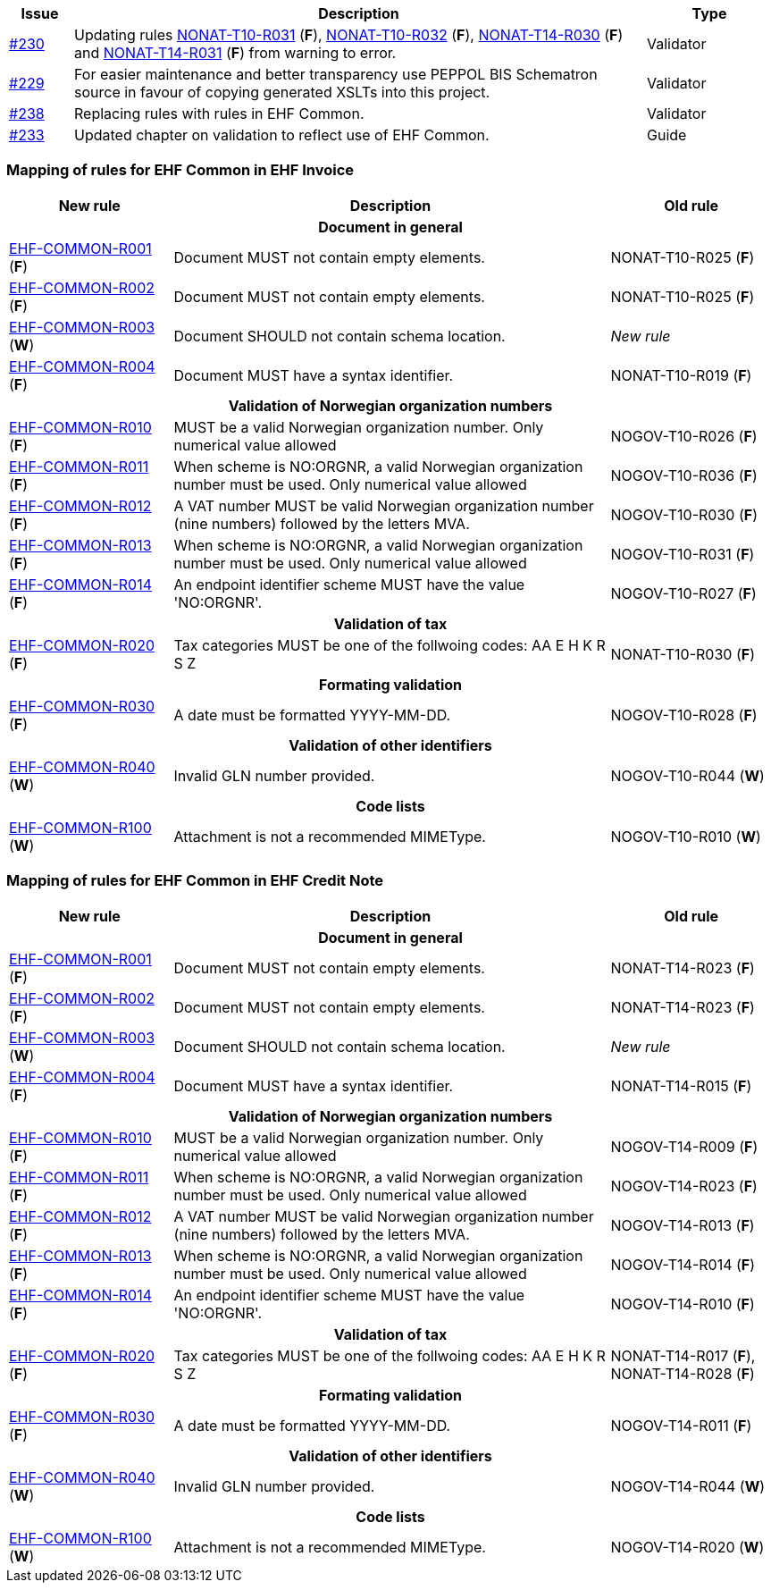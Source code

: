 :ruleurl-inv: /ehf/rule/invoice-2.0/
:ruleurl-cre: /ehf/rule/creditnote-2.0/

[cols="1,9,2", options="header"]
|===
| Issue | Description | Type

| link:https://github.com/difi/vefa-ehf-postaward/issues/230[#230]
| Updating rules link:{ruleurl-inv}NONAT-T10-R031/[NONAT-T10-R031] (**F**), link:{ruleurl-inv}NONAT-T10-R032/[NONAT-T10-R032] (**F**), link:{ruleurl-cre}NONAT-T14-R030/[NONAT-T14-R030] (**F**) and link:{ruleurl-cre}NONAT-T14-R031/[NONAT-T14-R031] (**F**) from warning to error.
| Validator

| link:https://github.com/difi/vefa-ehf-postaward/issues/229[#229]
| For easier maintenance and better transparency use PEPPOL BIS Schematron source in favour of copying generated XSLTs into this project.
| Validator

| link:https://github.com/difi/vefa-ehf-postaward/issues/238[#238]
| Replacing rules with rules in EHF Common.
| Validator

| link:https://github.com/difi/vefa-ehf-postaward/issues/233[#233]
| Updated chapter on validation to reflect use of EHF Common.
| Guide

|===


=== Mapping of rules for EHF Common in EHF Invoice

[cols="3,8,3", options="header"]
|===
| New rule
| Description
| Old rule

3+h| Document in general

| link:{ruleurl-common}EHF-COMMON-R001[EHF-COMMON-R001] (*F*)
| Document MUST not contain empty elements.
| NONAT-T10-R025 (*F*)

| link:{ruleurl-common}EHF-COMMON-R002[EHF-COMMON-R002] (*F*)
| Document MUST not contain empty elements.
| NONAT-T10-R025 (*F*)

| link:{ruleurl-common}EHF-COMMON-R003[EHF-COMMON-R003] (*W*)
| Document SHOULD not contain schema location.
| _New rule_

| link:{ruleurl-common}EHF-COMMON-R004[EHF-COMMON-R004] (*F*)
| Document MUST have a syntax identifier.
| NONAT-T10-R019 (*F*)

3+h| Validation of Norwegian organization numbers

| link:{ruleurl-common}EHF-COMMON-R010[EHF-COMMON-R010] (*F*)
| MUST be a valid Norwegian organization number. Only numerical value allowed
| NOGOV-T10-R026 (*F*)

| link:{ruleurl-common}EHF-COMMON-R011[EHF-COMMON-R011] (*F*)
| When scheme is NO:ORGNR, a valid Norwegian organization number must be used. Only numerical value allowed
| NOGOV-T10-R036 (*F*)

| link:{ruleurl-common}EHF-COMMON-R012[EHF-COMMON-R012] (*F*)
| A VAT number MUST be valid Norwegian organization number (nine numbers) followed by the letters MVA.
| NOGOV-T10-R030 (*F*)

| link:{ruleurl-common}EHF-COMMON-R013[EHF-COMMON-R013] (*F*)
| When scheme is NO:ORGNR, a valid Norwegian organization number must be used. Only numerical value allowed
| NOGOV-T10-R031 (*F*)

| link:{ruleurl-common}EHF-COMMON-R014[EHF-COMMON-R014] (*F*)
| An endpoint identifier scheme MUST have the value 'NO:ORGNR'.
| NOGOV-T10-R027 (*F*)

3+h| Validation of tax

| link:{ruleurl-common}EHF-COMMON-R020[EHF-COMMON-R020] (*F*)
| Tax categories MUST be one of the follwoing codes:  AA E H K R S Z
| NONAT-T10-R030 (*F*)

3+h| Formating validation

| link:{ruleurl-common}EHF-COMMON-R030[EHF-COMMON-R030] (*F*)
| A date must be formatted YYYY-MM-DD.
| NOGOV-T10-R028 (*F*)

3+h| Validation of other identifiers

| link:{ruleurl-common}EHF-COMMON-R040[EHF-COMMON-R040] (*W*)
| Invalid GLN number provided.
| NOGOV-T10-R044 (*W*)

3+h| Code lists

| link:{ruleurl-common}EHF-COMMON-R100[EHF-COMMON-R100] (*W*)
| Attachment is not a recommended MIMEType.
| NOGOV-T10-R010 (*W*)

|===


=== Mapping of rules for EHF Common in EHF Credit Note

[cols="3,8,3", options="header"]
|===
| New rule
| Description
| Old rule

3+h| Document in general

| link:{ruleurl-common}EHF-COMMON-R001[EHF-COMMON-R001] (*F*)
| Document MUST not contain empty elements.
| NONAT-T14-R023 (*F*)

| link:{ruleurl-common}EHF-COMMON-R002[EHF-COMMON-R002] (*F*)
| Document MUST not contain empty elements.
| NONAT-T14-R023 (*F*)

| link:{ruleurl-common}EHF-COMMON-R003[EHF-COMMON-R003] (*W*)
| Document SHOULD not contain schema location.
| _New rule_

| link:{ruleurl-common}EHF-COMMON-R004[EHF-COMMON-R004] (*F*)
| Document MUST have a syntax identifier.
| NONAT-T14-R015 (*F*)

3+h| Validation of Norwegian organization numbers

| link:{ruleurl-common}EHF-COMMON-R010[EHF-COMMON-R010] (*F*)
| MUST be a valid Norwegian organization number. Only numerical value allowed
| NOGOV-T14-R009 (*F*)

| link:{ruleurl-common}EHF-COMMON-R011[EHF-COMMON-R011] (*F*)
| When scheme is NO:ORGNR, a valid Norwegian organization number must be used. Only numerical value allowed
| NOGOV-T14-R023 (*F*)

| link:{ruleurl-common}EHF-COMMON-R012[EHF-COMMON-R012] (*F*)
| A VAT number MUST be valid Norwegian organization number (nine numbers) followed by the letters MVA.
| NOGOV-T14-R013 (*F*)

| link:{ruleurl-common}EHF-COMMON-R013[EHF-COMMON-R013] (*F*)
| When scheme is NO:ORGNR, a valid Norwegian organization number must be used. Only numerical value allowed
| NOGOV-T14-R014 (*F*)

| link:{ruleurl-common}EHF-COMMON-R014[EHF-COMMON-R014] (*F*)
| An endpoint identifier scheme MUST have the value 'NO:ORGNR'.
| NOGOV-T14-R010 (*F*)

3+h| Validation of tax

| link:{ruleurl-common}EHF-COMMON-R020[EHF-COMMON-R020] (*F*)
| Tax categories MUST be one of the follwoing codes:  AA E H K R S Z
| NONAT-T14-R017 (*F*), NONAT-T14-R028 (*F*)

3+h| Formating validation

| link:{ruleurl-common}EHF-COMMON-R030[EHF-COMMON-R030] (*F*)
| A date must be formatted YYYY-MM-DD.
| NOGOV-T14-R011 (*F*)

3+h| Validation of other identifiers

| link:{ruleurl-common}EHF-COMMON-R040[EHF-COMMON-R040] (*W*)
| Invalid GLN number provided.
| NOGOV-T14-R044 (*W*)

3+h| Code lists

| link:{ruleurl-common}EHF-COMMON-R100[EHF-COMMON-R100] (*W*)
| Attachment is not a recommended MIMEType.
| NOGOV-T14-R020 (*W*)

|===
